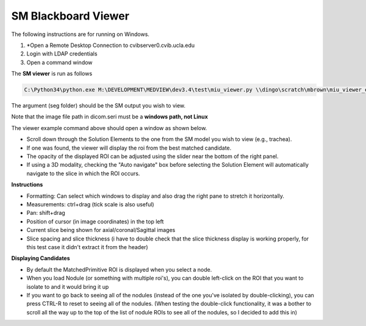 .. highlight:: shell

************************************************
SM Blackboard Viewer
************************************************

The following instructions are for running on Windows.

1. *Open a Remote Desktop Connection to cvibserver0.cvib.ucla.edu

2. Login with LDAP credentials

3. Open a command window

The **SM viewer** is run as follows


.. code-block:: console
    
    C:\Python34\python.exe M:\DEVELOPMENT\MEDVIEW\dev3.4\test\miu_viewer.py \\dingo\scratch\mbrown\miu_viewer_example\seg


The argument (seg folder) should be the SM output you wish to view.

Note that the image file path in dicom.seri must be a **windows path, not Linux**

The viewer example command above should open a window as shown below.

* Scroll down through the Solution Elements to the one from the SM model you wish to view (e.g., trachea).
* If one was found, the viewer will display the roi from the best matched candidate.
* The opacity of the displayed ROI can be adjusted using the slider near the bottom of the right panel.
* If using a 3D modality, checking the "Auto navigate" box before selecting the Solution Element will automatically navigate to the slice in which the ROI occurs.

.. image:: https://gitlab.cvib.ucla.edu/qia/qia/-/raw/miu/doc/source/user_guide/viewer.png
  :width: 700


**Instructions**

* Formatting: Can select which windows to display and also drag the right pane to stretch it horizontally.
* Measurements: ctrl+drag (tick scale is also useful)
* Pan: shift+drag
* Position of cursor (in image coordinates) in the top left
* Current slice being shown for axial/coronal/Sagittal images
* Slice spacing and slice thickness (i have to double check that the slice thickness display is working properly, for this test case it didn't extract it from the header)

**Displaying Candidates**

* By default the MatchedPrimitive ROI is displayed when you select a node.
* When you load Nodule (or something with multiple roi's), you can double left-click on the ROI that you want to isolate to and it would bring it up
* If you want to go back to seeing all of the nodules (instead of the one you've isolated by double-clicking), you can press CTRL-R to reset to seeing all of the nodules. (When testing the double-click functionality, it was a bother to scroll all the way up to the top of the list of nodule ROIs to see all of the nodules, so I decided to add this in)
